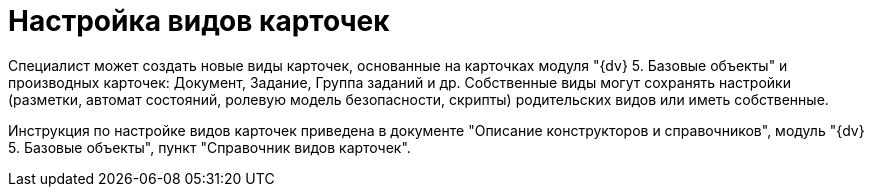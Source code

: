 = Настройка видов карточек

Специалист может создать новые виды карточек, основанные на карточках модуля "{dv} 5. Базовые объекты" и производных карточек: Документ, Задание, Группа заданий и др. Собственные виды могут сохранять настройки (разметки, автомат состояний, ролевую модель безопасности, скрипты) родительских видов или иметь собственные.

Инструкция по настройке видов карточек приведена в документе "Описание конструкторов и справочников", модуль "{dv} 5. Базовые объекты", пункт "Справочник видов карточек".
